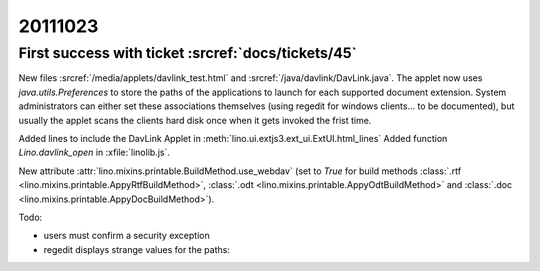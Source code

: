 20111023
========

First success with ticket :srcref:`docs/tickets/45`
----------------------------------------------------

New files :srcref:`/media/applets/davlink_test.html` and 
:srcref:`/java/davlink/DavLink.java`.
The applet now uses `java.utils.Preferences` to store the paths 
of the applications to launch for each supported document extension.
System administrators can either set these associations 
themselves (using regedit for windows clients... to be documented), 
but usually the applet scans the clients hard disk once when it 
gets invoked the frist time.

Added lines to include the DavLink Applet in 
:meth:`lino.ui.extjs3.ext_ui.ExtUI.html_lines`
Added function `Lino.davlink_open` 
in :xfile:`linolib.js`.

New attribute :attr:`lino.mixins.printable.BuildMethod.use_webdav`
(set to `True` for build methods 
:class:`.rtf <lino.mixins.printable.AppyRtfBuildMethod>`,
:class:`.odt <lino.mixins.printable.AppyOdtBuildMethod>` and
:class:`.doc <lino.mixins.printable.AppyDocBuildMethod>`).

Todo:

- users must confirm a security exception
- regedit displays strange values for the paths:

.. image:: 1023.jpg
  :scale: 50
  
